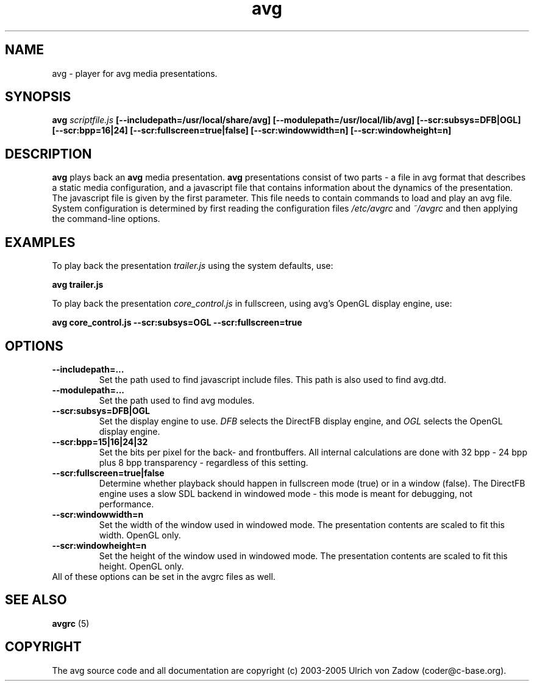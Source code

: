 .ad l
.nh
.hlm 0
.TH avg 1 "13 January 2005" "avg"
.SH NAME
avg \- player for avg media presentations.
.SH SYNOPSIS
.B avg 
.I scriptfile.js
.B [--includepath=/usr/local/share/avg]
.B [--modulepath=/usr/local/lib/avg]
.B [--scr:subsys=DFB|OGL]
.B [--scr:bpp=16|24]
.B [--scr:fullscreen=true|false]
.B [--scr:windowwidth=n]
.B [--scr:windowheight=n]
.SH DESCRIPTION
.B avg
plays back an 
.B avg 
media presentation.
.B avg 
presentations consist of two parts -
a file in avg format that describes a static media configuration, and a 
javascript file that contains information about the dynamics of the 
presentation. The javascript file is given by the first parameter. This file
needs to contain commands to load and play an avg file. System configuration 
is determined by first reading the configuration files 
.I /etc/avgrc 
and 
.I ~/avgrc
and then applying the command-line options.
.SH EXAMPLES
To play back the presentation
.I trailer.js 
using the system defaults, use:

.nf
.B  avg trailer.js
.fi
  
To play back the presentation 
.I core_control.js
in fullscreen, using avg's OpenGL display engine, use:

.nf
.B  avg core_control.js --scr:subsys=OGL --scr:fullscreen=true
.fi

.SH OPTIONS
.TP
.B --includepath=...
Set the path used to find javascript include files. This path is also 
used to find avg.dtd.
.TP
.B --modulepath=...
Set the path used to find avg modules. 
.TP
.B --scr:subsys=DFB|OGL
Set the display engine to use. 
.I DFB
selects the DirectFB display engine, and 
.I OGL
selects the OpenGL display engine.
.TP
.B --scr:bpp=15|16|24|32
Set the bits per pixel for the back- and frontbuffers. All internal 
calculations are done with 32 bpp - 24 bpp plus 8 bpp transparency -
regardless of this setting.
.TP
.B --scr:fullscreen=true|false
Determine whether playback should happen in fullscreen mode (true) or 
in a window (false). The DirectFB engine uses a slow SDL backend in 
windowed mode - this mode is meant for debugging, not performance.
.TP
.B --scr:windowwidth=n
Set the width of the window used in windowed mode. The presentation contents
are scaled to fit this width. OpenGL only.
.TP
.B --scr:windowheight=n
Set the height of the window used in windowed mode. The presentation contents
are scaled to fit this height. OpenGL only.
.TP
All of these options can be set in the avgrc files as well.
.SH SEE ALSO
.B avgrc
(5)
.SH COPYRIGHT
The avg source code and all documentation are copyright (c)
2003-2005 Ulrich von Zadow (coder@c-base.org).
